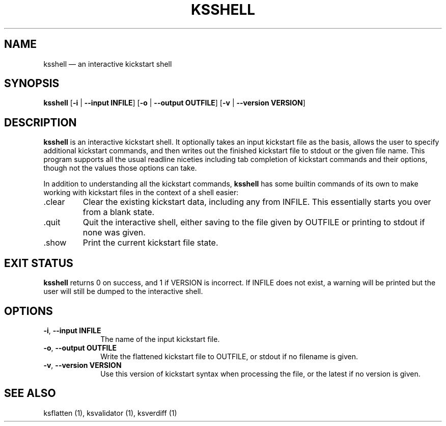 .TH "KSSHELL" "1"
.SH "NAME"
ksshell \(em an interactive kickstart shell
.SH "SYNOPSIS"
.PP
\fBksshell\fR [\fB\-i\fR | \fB\-\-input INFILE\fP]  [\fB\-o\fR | \fB\-\-output OUTFILE\fP]  [\fB\-v\fR | \fB\-\-version VERSION\fP]
.SH "DESCRIPTION"
.PP
\fBksshell\fR is an interactive kickstart shell.  It optionally takes an input kickstart file as the basis,
allows the user to specify additional kickstart commands, and then writes out the finished kickstart file
to stdout or the given file name.  This program supports all the usual readline niceties including tab
completion of kickstart commands and their options, though not the values those options can take.
.PP
In addition to understanding all the kickstart commands, \fBksshell\fR has some builtin commands of its
own to make working with kickstart files in the context of a shell easier:
.IP .clear
Clear the existing kickstart data, including any from INFILE.  This essentially starts you over from a
blank state.
.IP .quit
Quit the interactive shell, either saving to the file given by OUTFILE or printing to stdout if none
was given.
.IP .show
Print the current kickstart file state.
.SH "EXIT STATUS"
.PP
\fBksshell\fR returns 0 on success, and 1 if VERSION is incorrect.  If INFILE does not exist, a warning
will be printed but the user will still be dumped to the interactive shell.
.SH "OPTIONS"
.IP "\fB\-i\fR, \fB\-\-input INFILE\fP" 10
The name of the input kickstart file.
.IP "\fB\-o\fR, \fB\-\-output OUTFILE\fP" 10
Write the flattened kickstart file to OUTFILE, or stdout if no filename is given.
.IP "\fB\-v\fR, \fB\-\-version VERSION\fP" 10
Use this version of kickstart syntax when processing the file, or the latest if no version is given.
.SH "SEE ALSO"
.PP
ksflatten (1), ksvalidator (1), ksverdiff (1)

